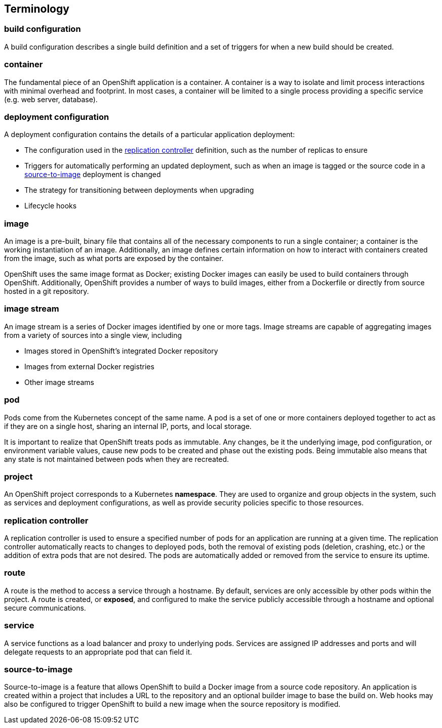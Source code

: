 [[terminology]]
== Terminology

[[build-configuration]]
=== build configuration
A build configuration describes a single build definition and a set of
triggers for when a new build should be created.

[[container]]
=== container
The fundamental piece of an OpenShift application is a container. A
container is a way to isolate and limit process interactions with minimal
overhead and footprint. In most cases, a container will be limited to
a single process providing a specific service (e.g. web server, database).

[[dc]]
=== deployment configuration
A deployment configuration contains the details of a particular application
deployment:

* The configuration used in the <<rc>> definition,
  such as the number of replicas to ensure
* Triggers for automatically performing an updated deployment, such as
  when an image is tagged or the source code in a <<source-to-image>>
  deployment is changed
* The strategy for transitioning between deployments when upgrading
* Lifecycle hooks

[[image]]
=== image
An image is a pre-built, binary file that contains all of the necessary
components to run a single container; a container is the working
instantiation of an image. Additionally, an image defines certain
information on how to interact with containers created from the image,
such as what ports are exposed by the container.

OpenShift uses the same image format as Docker; existing Docker images
can easily be used to build containers through OpenShift. Additionally,
OpenShift provides a number of ways to build images, either from a
Dockerfile or directly from source hosted in a git repository.

[[image-stream]]
=== image stream
An image stream is a series of Docker images identified by one or more
tags. Image streams are capable of aggregating images from a variety
of sources into a single view, including

* Images stored in OpenShift's integrated Docker repository
* Images from external Docker registries
* Other image streams

[[pod]]
=== pod
Pods come from the Kubernetes concept of the same name. A pod is a set of
one or more containers deployed together to act as if they are on a single
host, sharing an internal IP, ports, and local storage.

It is important to realize that OpenShift treats pods as immutable. Any
changes, be it the underlying image, pod configuration, or environment
variable values, cause new pods to be created and phase out the existing
pods. Being immutable also means that any state is not maintained between
pods when they are recreated.

[[project]]
=== project
An OpenShift project corresponds to a Kubernetes *namespace*. They are
used to organize and group objects in the system, such as services and
deployment configurations, as well as provide security policies specific
to those resources.

[[rc]]
=== replication controller
A replication controller is used to ensure a specified number of
pods for an application are running at a given time. The replication
controller automatically reacts to changes to deployed pods, both the
removal of existing pods (deletion, crashing, etc.) or the addition of
extra pods that are not desired. The pods are automatically added or
removed from the service to ensure its uptime.

[[route]]
=== route
A route is the method to access a service through a hostname.
By default, services are only accessible by other pods within the
project. A route is created, or *exposed*, and configured to make
the service publicly accessible through a hostname and optional
secure communications.

[[service]]
=== service
A service functions as a load balancer and proxy to underlying pods.
Services are assigned IP addresses and ports and will delegate requests
to an appropriate pod that can field it.

[[source-to-image]]
=== source-to-image
Source-to-image is a feature that allows OpenShift to build a Docker
image from a source code repository. An application is created within a
project that includes a URL to the repository and an optional builder
image to base the build on. Web hooks may also be configured to trigger
OpenShift to build a new image when the source repository is modified.
